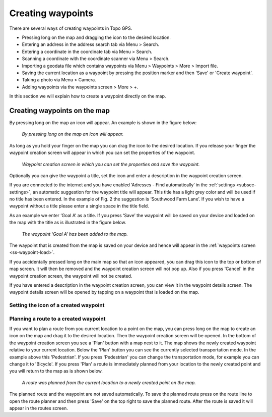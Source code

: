.. _ss-waypoint-create-map:

Creating waypoints
==================
There are several ways of creating waypoints in Topo GPS.

- Pressing long on the map and dragging the icon to the desired location.
- Entering an address in the address search tab via Menu > Search.
- Entering a coordinate in the coordinate tab via Menu > Search.
- Scanning a coordinate with the coordinate scanner via Menu > Search.
- Importing a geodata file which contains waypoints via Menu > Waypoints > More > Import file.
- Saving the current location as a waypoint by pressing the position marker and then 'Save' or 'Create waypoint'. 
- Taking a photo via Menu > Camera.
- Adding waypoints via the waypoints screen > More > +.

In this section we will explain how to create a waypoint directly on the map.

Creating waypoints on the map
~~~~~~~~~~~~~~~~~~~~~~~~~~~~~
By pressing long on the map an icon will appear. An example is shown in the figure below:

.. figure:: _static/waypoints-create-map1.jpg
   :height: 568px
   :width: 320px
   :alt: Waypoint press long on map Topo GPS

   *By pressing long on the map an icon will appear.*

As long as you hold your finger on the map you can drag the icon to the
desired location. If you release your finger the waypoint creation screen will appear in which you can
set the properties of the waypoint.

.. figure:: _static/waypoints-create-map2.jpg
   :height: 568px
   :width: 320px
   :alt: Waypoint creation screen from map Topo GPS

   *Waypoint creation screen in which you can set the properties and save the waypoint.*

Optionally you can give the waypoint a title, set the icon and enter a description in the waypoint creation screen.

If you are connected to the internet and you have enabled ‘Adresses - Find automatically’ in the :ref:`settings <subsec-settings>`, an automatic suggestion for the waypoint title will appear. This title has a light grey color and will be used if no title has been entered. In the example of Fig. 2 the suggestion is ‘Southwood Farm Lane’. If you wish to have a waypoint without a title please enter a single space in the title field.

As an example we enter ‘Goal A’ as a title. If you press ‘Save’ the waypoint will be saved on your device and loaded on the map with the title as is illustrated in the figure below.

.. figure:: _static/waypoints-create-map3.jpg
   :height: 568px
   :width: 320px
   :alt: Waypoint added to map Topo GPS

   *The waypoint ‘Goal A’ has been added to the map.*

The waypoint that is created from the map is saved on your device and hence will appear in the :ref:`waypoints screen <ss-waypoint-load>`.

If you accidentally pressed long on the main map so that an icon appeared, you can drag this icon to the top or bottom of map screen. It will then be removed and the waypoint creation screen will not pop up. Also if you press 'Cancel' in the waypoint creation screen, the waypoint will not be created.

If you have entered a description in the waypoint creation screen, you can view it in the waypoint details screen. The waypoint details screen will be opened by tapping on a waypoint that is loaded on the map.



Setting the icon of a created waypoint
--------------------------------------



Planning a route to a created waypoint
--------------------------------------
If you want to plan a route from you current location to a point on the map, you can press long on the map to create an icon on the map and drag it to the desired location. Then the waypoint creation screen will be opened. In the bottom of the waypoint creation screen you see a 'Plan' button with a map next to it. The map shows the newly created waypoint relative to your current location. Below the 'Plan' button you can see the currently selected transportation mode. In the example above this 'Pedestrian'. If you press 'Pedestrian' you can change the transportation mode, for example you can change it to 'Bicycle'. If you press 'Plan' a route is immediately planned from your location to the newly created point and you will return to the map as is shown below. 

.. figure:: _static/waypoints-create-map5.jpg
   :height: 568px
   :width: 320px
   :alt: Planning route to waypoint Topo GPS

   *A route was planned from the current location to a newly created point on the map.*

The planned route and the waypoint are not saved automatically. To save the planned route press on the route line to open the route planner and then press 'Save' on the top right to save the planned route. After the route is saved it will appear in the routes screen.

